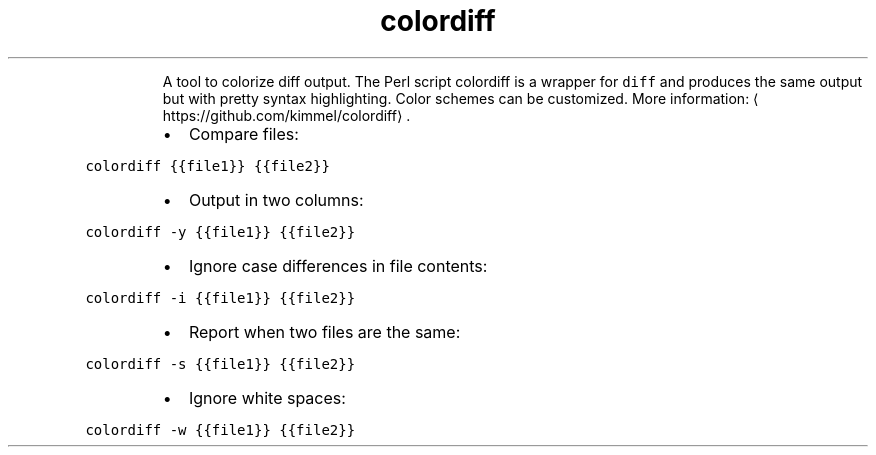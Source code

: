.TH colordiff
.PP
.RS
A tool to colorize diff output.
The Perl script colordiff is a wrapper for \fB\fCdiff\fR and produces the same output but with pretty syntax highlighting. Color schemes can be customized.
More information: \[la]https://github.com/kimmel/colordiff\[ra]\&.
.RE
.RS
.IP \(bu 2
Compare files:
.RE
.PP
\fB\fCcolordiff {{file1}} {{file2}}\fR
.RS
.IP \(bu 2
Output in two columns:
.RE
.PP
\fB\fCcolordiff \-y {{file1}} {{file2}}\fR
.RS
.IP \(bu 2
Ignore case differences in file contents:
.RE
.PP
\fB\fCcolordiff \-i {{file1}} {{file2}}\fR
.RS
.IP \(bu 2
Report when two files are the same:
.RE
.PP
\fB\fCcolordiff \-s {{file1}} {{file2}}\fR
.RS
.IP \(bu 2
Ignore white spaces:
.RE
.PP
\fB\fCcolordiff \-w {{file1}} {{file2}}\fR
